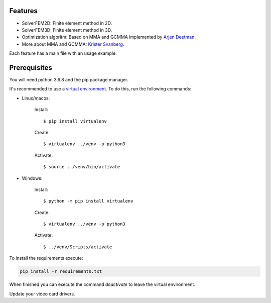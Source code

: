 Features
================

- SolverFEM2D: Finite element method in 2D. 

- SolverFEM3D: Finite element method in 3D. 

- Optimization algoritm: Based on MMA and GCMMA implemented by `Arjen Deetman <https://github.com/arjendeetman/GCMMA-MMA-Python>`_. 

- More about MMA and GCMMA: `Krister Svanberg <https://people.kth.se/~krille/>`_.

Each feature has a main file with an usage example.


Prerequisites
================

You will need python 3.6.8 and the pip package manager.

It's recommended to use a `virtual environment <https://towardsdatascience.com/why-you-should-use-a-virtual-environment-for-every-python-project-c17dab3b0fd0>`_. To do this, run the following commands:

- Linux/macos:

	Install::

		$ pip install virtualenv

	Create::

		$ virtualenv ../venv -p python3

	Activate::

		$ source ../venv/bin/activate

- Windows:

	Install:: 
	
		$ python -m pip install virtualenv

	Create:: 

		$ virtualenv ../venv -p python3

	Activate::

		$ ../venv/Scripts/activate

To install the requirements execute:

.. code:: python

	pip install -r requirements.txt

When finished you can execute the command `deactivate` to leave the virtual environment.

Update your video card drivers.

